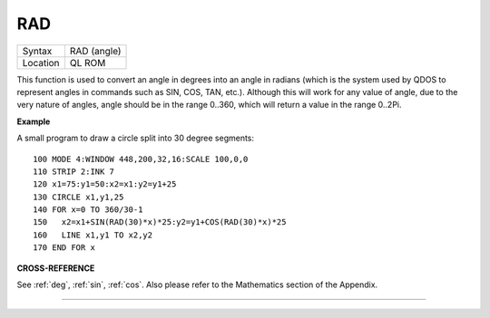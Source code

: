 ..  _rad:

RAD
===

+----------+-------------------------------------------------------------------+
| Syntax   |  RAD (angle)                                                      |
+----------+-------------------------------------------------------------------+
| Location |  QL ROM                                                           |
+----------+-------------------------------------------------------------------+

This function is used to convert an angle in degrees into an angle in
radians (which is the system used by QDOS to represent angles in
commands such as SIN, COS, TAN, etc.). Although this will work for any
value of angle, due to the very nature of angles, angle should be in the
range 0..360, which will return a value in the range 0..2Pi.

**Example**

A small program to draw a circle split into 30 degree segments::

    100 MODE 4:WINDOW 448,200,32,16:SCALE 100,0,0
    110 STRIP 2:INK 7
    120 x1=75:y1=50:x2=x1:y2=y1+25
    130 CIRCLE x1,y1,25
    140 FOR x=0 TO 360/30-1
    150   x2=x1+SIN(RAD(30)*x)*25:y2=y1+COS(RAD(30)*x)*25
    160   LINE x1,y1 TO x2,y2
    170 END FOR x

**CROSS-REFERENCE**

See :ref:`deg`, :ref:`sin`,
:ref:`cos`. Also please refer to the Mathematics
section of the Appendix.

--------------


